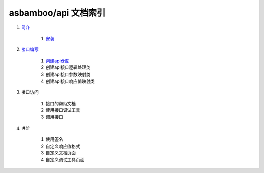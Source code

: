 asbamboo/api 文档索引
============================

#. `简介`_

    #. `安装`_
    
#. `接口编写`_

    #. `创建api仓库`_

    #. 创建api接口逻辑处理类

    #. 创建api接口参数映射类

    #. 创建api接口响应值映射类

#. 接口访问

    #. 接口的帮助文档

    #. 使用接口调试工具

    #. 调用接口

#. 进阶

    #. 使用签名

    #. 自定义响应值格式

    #. 自定义文档页面

    #. 自定义调试工具页面

.. _简介: introduction.rst
.. _安装: introduction.rst
.. _接口编写: how_to_create_api.rst
.. _创建api仓库: how_to_create_api/api_store.rst